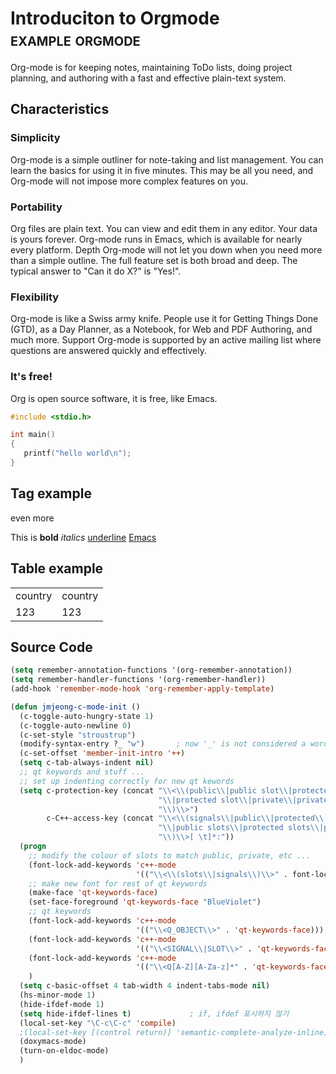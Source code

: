 * Introduciton to Orgmode				       :example:orgmode:

Org-mode is for keeping notes, maintaining ToDo lists, doing project
planning, and authoring with a fast and effective plain-text system.

** Characteristics

*** Simplicity

Org-mode is a simple outliner for note-taking and list management. You
can learn the basics for using it in five minutes. This may be all you
need, and Org-mode will not impose more complex features on you.

*** Portability

Org files are plain text. You can view and edit them in any
editor. Your data is yours forever. Org-mode runs in Emacs, which is
available for nearly every platform.  Depth Org-mode will not let you
down when you need more than a simple outline. The full feature set is
both broad and deep. The typical answer to "Can it do X?" is "Yes!".

*** Flexibility

Org-mode is like a Swiss army knife. People use it for Getting Things
Done (GTD), as a Day Planner, as a Notebook, for Web and PDF
Authoring, and much more.  Support Org-mode is supported by an active
mailing list where questions are answered quickly and effectively.

*** It's free!

Org is open source software, it is free, like Emacs.

#+BEGIN_SRC c
#include <stdio.h>

int main()
{
   printf("hello world\n");
}
#+END_SRC


** Tag example

even more

This is *bold* /italics/ _underline_ [[http://emacs.org][Emacs]]

** Table example

| country | country |
|    123  | 123     |

** Source Code

#+BEGIN_SRC emacs-lisp
(setq remember-annotation-functions '(org-remember-annotation))
(setq remember-handler-functions '(org-remember-handler))
(add-hook 'remember-mode-hook 'org-remember-apply-template)

(defun jmjeong-c-mode-init ()
  (c-toggle-auto-hungry-state 1)
  (c-toggle-auto-newline 0)
  (c-set-style "stroustrup")
  (modify-syntax-entry ?_ "w")       ; now '_' is not considered a word-delimiter
  (c-set-offset 'member-init-intro '++)
  (setq c-tab-always-indent nil)
  ;; qt keywords and stuff ...
  ;; set up indenting correctly for new qt kewords
  (setq c-protection-key (concat "\\<\\(public\\|public slot\\|protected"
                                 "\\|protected slot\\|private\\|private slot"
                                 "\\)\\>")
        c-C++-access-key (concat "\\<\\(signals\\|public\\|protected\\|private"
                                 "\\|public slots\\|protected slots\\|private slots"
                                 "\\)\\>[ \t]*:"))
  (progn
    ;; modify the colour of slots to match public, private, etc ...
    (font-lock-add-keywords 'c++-mode
                            '(("\\<\\(slots\\|signals\\)\\>" . font-lock-type-face)))
    ;; make new font for rest of qt keywords
    (make-face 'qt-keywords-face)
    (set-face-foreground 'qt-keywords-face "BlueViolet")
    ;; qt keywords
    (font-lock-add-keywords 'c++-mode
                            '(("\\<Q_OBJECT\\>" . 'qt-keywords-face)))
    (font-lock-add-keywords 'c++-mode
                            '(("\\<SIGNAL\\|SLOT\\>" . 'qt-keywords-face)))
    (font-lock-add-keywords 'c++-mode
                            '(("\\<Q[A-Z][A-Za-z]*" . 'qt-keywords-face)))
    )
  (setq c-basic-offset 4 tab-width 4 indent-tabs-mode nil)
  (hs-minor-mode 1)
  (hide-ifdef-mode 1)
  (setq hide-ifdef-lines t)   			; if, ifdef 표시하지 않기
  (local-set-key "\C-c\C-c" 'compile)
  ;(local-set-key [(control return)] 'semantic-complete-analyze-inline)  ; control-enter를 cedet의 complete로 map
  (doxymacs-mode)
  (turn-on-eldoc-mode)
  )
#+END_SRC

